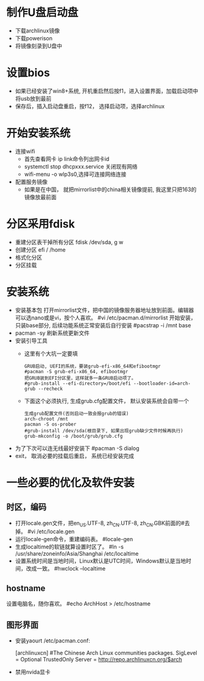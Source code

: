 * 制作U盘启动盘
  + 下载archlinux镜像
  + 下载powerison
  + 将镜像刻录到U盘中
* 设置bios
  + 如果已经安装了win8+系统, 开机重启然后按f1，进入设置界面，加载启动项中将usb放到最前
  + 保存后，插入启动盘重启，按f12， 选择启动项，选择archlinux
* 开始安装系统
  + 连接wifi
    + 首先查看网卡 ip link命令列出网卡id
    + systemctl stop dhcpxxx.service 关闭现有网络
    + wifi-menu -o wlp3s0,选择可连接网络连接
  + 配置服务镜像
    + 如果是在中国， 就把mirrorlist中的china相关镜像提前, 我这里只把163的镜像放最前面
* 分区采用fdisk
  + 重建分区表干掉所有分区 fdisk /dev/sda, g w
  + 创建分区 efi / /home
  + 格式化分区
  + 分区挂载
* 安装系统
  + 安装基本包
    打开mirrorlist文件，把中国的镜像服务器地址放到前面。编辑器可以选nano或是vi，按个人喜欢。
    #vi /etc/pacman.d/mirrorlist
    开始安装，只装base部分, 后续功能系统正常安装后自行安装
    #pacstrap -i /mnt base
  + pacman -sy 刷新系统更新文件
  + 安装引导工具
    + 这里有个大坑一定要填
      #+BEGIN_EXAMPLE
        GRUB启动, UEFI的系统，要装grub-efi-x86_64和efibootmgr
        #pacman -S grub-efi-x86_64, efibootmgr
        把GRUB装到EFI分区里，这样就多一条GRUB启动项了。
        #grub-install --efi-directory=/boot/efi --bootloader-id=arch-grub --recheck
      #+END_EXAMPLE
    + 下面这个必须执行, 生成grub.cfg配置文件， 默认安装系统会自带一个
      #+BEGIN_EXAMPLE
        生成grub配置文件(否则启动一致会报grub的错误)
        arch-chroot /mnt
        pacman -S os-prober
        #grub-install /dev/sda(根目录下, 如果出现grub缺少文件时候再执行)
        grub-mkconfig -o /boot/grub/grub.cfg
      #+END_EXAMPLE
  + 为了下次可以连无线最好安装下 #pacman -S dialog
  + exit， 取消必要的挂载后重启， 系统已经安装完成
* 一些必要的优化及软件安装
** 时区，编码
  + 打开locale.gen文件，把en_US.UTF-8, zh_CN.UTF-8, zh_CN.GBK前面的#去掉。
    #vi /etc/locale.gen
  + 运行locale-gen命令，重建编码表。
    #locale-gen
  + 生成localtime的软链就算设置时区了。
    #ln -s /usr/share/zoneinfo/Asia/Shanghai /etc/localtime
  + 设置系统时间是当地时间，Linux默认是UTC时间，Windows默认是当地时间，改成一致。
    #hwclock --localtime
** hostname
  设置电脑名，随你喜欢。
  #echo ArchHost > /etc/hostname
** 图形界面
   + 安装yaourt
      /etc/pacman.conf:

      [archlinuxcn]
      #The Chinese Arch Linux communities packages.
      SigLevel = Optional TrustedOnly
      Server   = http://repo.archlinuxcn.org/$arch
   + 禁用nvida显卡

